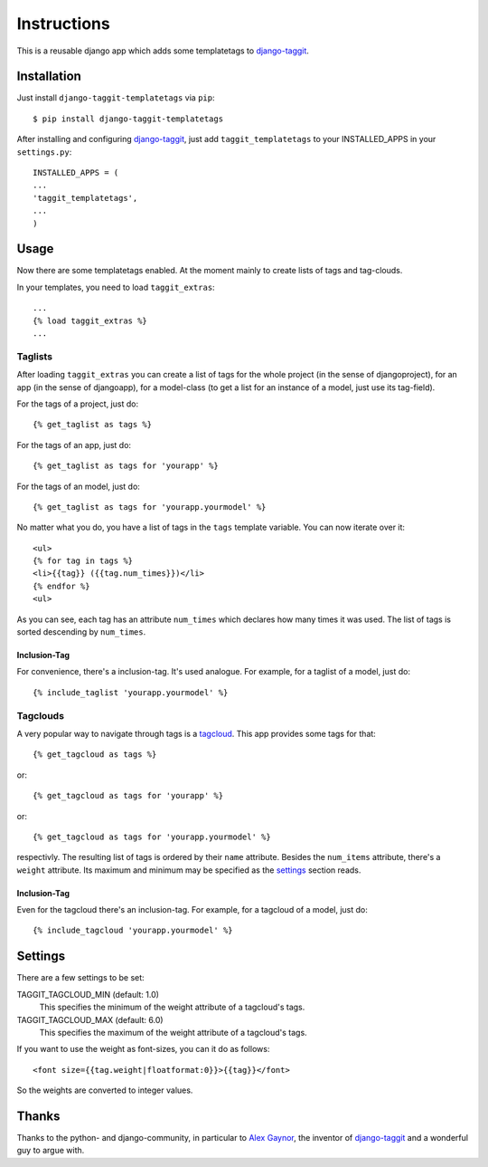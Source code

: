 ============
Instructions
============

This is a reusable django app which adds some templatetags to django-taggit_.

Installation
============

Just install ``django-taggit-templatetags`` via ``pip``::

    $ pip install django-taggit-templatetags
    
After installing and configuring django-taggit_, just add ``taggit_templatetags`` to your INSTALLED_APPS in your ``settings.py``::

    INSTALLED_APPS = (
    ...
    'taggit_templatetags',
    ...
    )
    
Usage
=====

Now there are some templatetags enabled. At the moment mainly to create lists of tags and tag-clouds.

In your templates, you need to load ``taggit_extras``::

    ...
    {% load taggit_extras %}
    ... 

--------
Taglists
--------

After loading ``taggit_extras`` you can create a list of tags for the whole project (in the sense of djangoproject), for an app (in the sense of djangoapp), for a model-class (to get a list for an instance of a model, just use its tag-field).

For the tags of a project, just do::

    {% get_taglist as tags %}
    
For the tags of an app, just do::

    {% get_taglist as tags for 'yourapp' %}
    
For the tags of an model, just do::

    {% get_taglist as tags for 'yourapp.yourmodel' %}
    
No matter what you do, you have a list of tags in the ``tags`` template variable. You can now iterate over it::

    <ul>
    {% for tag in tags %}
    <li>{{tag}} ({{tag.num_times}})</li>
    {% endfor %} 
    <ul>
    
As you can see, each tag has an attribute ``num_times`` which declares how many times it was used. The list of tags is sorted descending by ``num_times``.

Inclusion-Tag
-------------

For convenience, there's a inclusion-tag. It's used analogue. For example, for a taglist of a model, just do::

    {% include_taglist 'yourapp.yourmodel' %}

---------
Tagclouds
---------

A very popular way to navigate through tags is a tagcloud_.  This app provides some tags for that::

    {% get_tagcloud as tags %}
    
or::
    
    {% get_tagcloud as tags for 'yourapp' %}
    
or::

    {% get_tagcloud as tags for 'yourapp.yourmodel' %}
    
respectivly. The resulting list of tags is ordered by their ``name`` attribute. Besides the ``num_items`` attribute, there's a ``weight`` attribute. Its maximum and minimum may be specified as the settings_ section reads.

Inclusion-Tag
-------------

Even for the tagcloud there's an inclusion-tag. For example, for a tagcloud of a model, just do::

{% include_tagcloud 'yourapp.yourmodel' %}

.. _settings:

Settings
========

There are a few settings to be set:

TAGGIT_TAGCLOUD_MIN (default: 1.0)
    This specifies the minimum of the weight attribute of a tagcloud's tags.
    
TAGGIT_TAGCLOUD_MAX (default: 6.0) 
    This specifies the maximum of the weight attribute of a tagcloud's tags.
    
If you want to use the weight as font-sizes, you can it do as follows::

    <font size={{tag.weight|floatformat:0}}>{{tag}}</font> 
    
So the weights are converted to integer values.

Thanks
======

Thanks to the python- and django-community, in particular to `Alex Gaynor`_, the inventor of django-taggit_ and a wonderful guy to argue with.
 
.. _django-taggit: http://github.com/alex/django-taggit
.. _tagcloud: http://www.wikipedia.org/wiki/Tagcloud
.. _Alex Gaynor: http://alexgaynor.net/